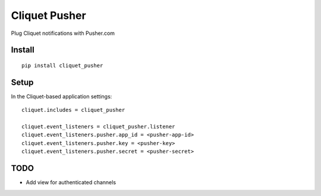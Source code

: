 ===============================
Cliquet Pusher
===============================

.. image:: https://img.shields.io/travis/leplatrem/cliquet_pusher.svg
        :target: https://travis-ci.org/leplatrem/cliquet_pusher

.. image:: https://img.shields.io/pypi/v/cliquet_pusher.svg
        :target: https://pypi.python.org/pypi/cliquet_pusher

Plug Cliquet notifications with Pusher.com

Install
-------

::

    pip install cliquet_pusher


Setup
-----

In the Cliquet-based application settings:

::

    cliquet.includes = cliquet_pusher

    cliquet.event_listeners = cliquet_pusher.listener
    cliquet.event_listeners.pusher.app_id = <pusher-app-id>
    cliquet.event_listeners.pusher.key = <pusher-key>
    cliquet.event_listeners.pusher.secret = <pusher-secret>


TODO
----

* Add view for authenticated channels
